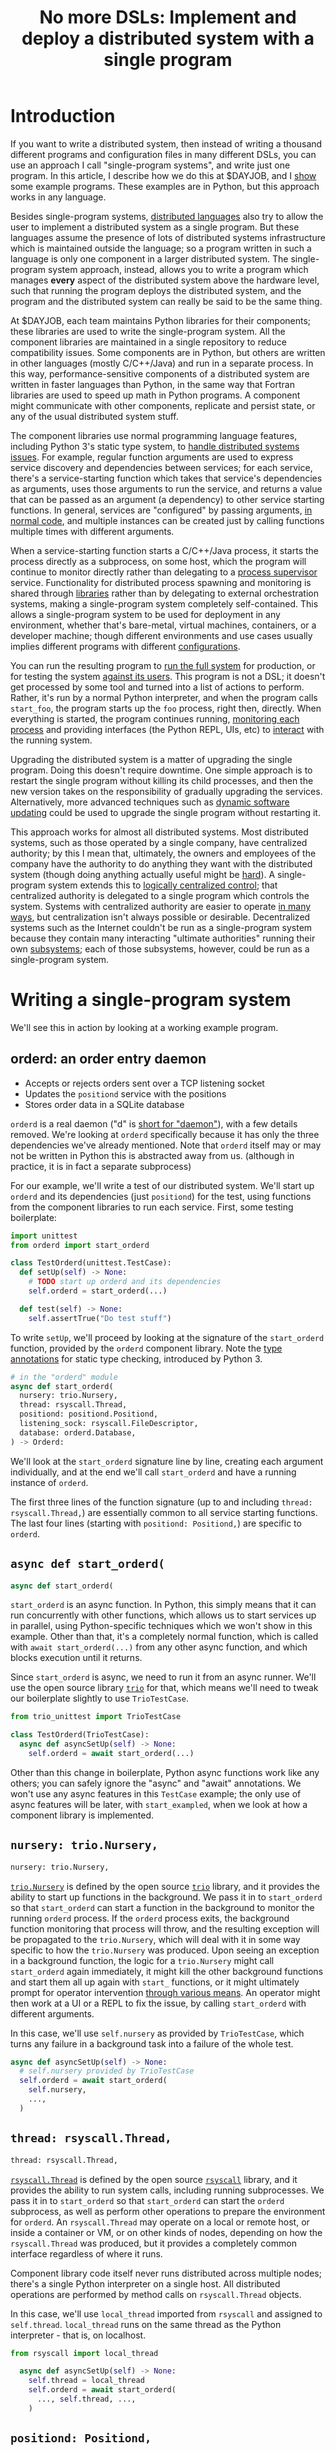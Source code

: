 #+title: No more DSLs: Implement and deploy a distributed system with a single program
#+HTML_HEAD: <style type="text/css">pre.src {background-color: #303030; color: #ffffff;} pre.src-python:before { color: #000000; }</style>
* Introduction
  :PROPERTIES:
  :CUSTOM_ID: introduction
  :END:
If you want to write a distributed system,
then instead of writing a thousand different programs and configuration files in many different DSLs,
you can use an approach I call "single-program systems",
and write just one program.
In this article, I describe how we do this at $DAYJOB,
and I [[http://catern.com/constructive.html][show]] some example programs.
These examples are in Python,
but this approach works in any language.

Besides single-program systems,
[[file:list_singledist.html][distributed languages]] also try to allow the user to
implement a distributed system as a single program.
But these languages assume the presence of lots of distributed systems infrastructure
which is maintained outside the language;
so a program written in such a language is only one component in a larger distributed system.
The single-program system approach, instead,
allows you to write a program which manages *every* aspect of the distributed system above the hardware level,
such that running the program deploys the distributed system,
and the program and the distributed system can really be said to be the same thing.

At $DAYJOB, each team maintains Python libraries for their components;
these libraries are used to write the single-program system.
All the component libraries are maintained in a single repository to reduce compatibility issues.
Some components are in Python,
but others are written in other languages (mostly C/C++/Java)
and run in a separate process.
In this way, performance-sensitive components of a distributed system are written in faster languages than Python,
in the same way that Fortran libraries are used to speed up math in Python programs.
A component might communicate with other components, replicate and persist state,
or any of the usual distributed system stuff.

The component libraries
use normal programming language features, including Python 3's static type system, to [[http://catern.com/progsys.html][handle distributed systems issues]].
For example, regular function arguments are used to express service discovery and dependencies between services;
for each service, there's a service-starting function which takes that service's dependencies as arguments,
uses those arguments to run the service,
and returns a value that can be passed as an argument (a dependency) to other service starting functions.
In general, services are "configured" by passing arguments, [[http://catern.com/config.html][in normal code]],
and multiple instances can be created just by calling functions multiple times with different arguments.

When a service-starting function starts a C/C++/Java process,
it starts the process directly as a subprocess, on some host,
which the program will continue to monitor directly
rather than delegating to a [[http://catern.com/supervisors.html][process supervisor]] service.
Functionality for distributed process spawning and monitoring
is shared through [[http://catern.com/services.html][libraries]] rather than by delegating to external orchestration systems,
making a single-program system completely self-contained.
This allows a single-program system to be used for deployment in any environment,
whether that's bare-metal, virtual machines, containers, or a developer machine;
though different environments and use cases usually implies different programs with different [[http://catern.com/config.html][configurations]].

You can run the resulting program to [[http://catern.com/run.html][run the full system]] for production,
or for testing the system [[http://catern.com/usertests.html][against its users]].
This program is not a DSL;
it doesn't get processed by some tool and turned into a list of actions to perform.
Rather, it's run by a normal Python interpreter,
and when the program calls =start_foo=,
the program starts up the =foo= process, right then, directly.
When everything is started,
the program continues running, [[http://catern.com/supervisors.html][monitoring each process]]
and providing interfaces (the Python REPL, UIs, etc)
to [[http://rsyscall.org/wish/][interact]] with the running system.

Upgrading the distributed system is a matter of upgrading the single program.
Doing this doesn't require downtime.
One simple approach is to restart the single program without killing its child processes,
and then the new version takes on the responsibility of gradually upgrading the services.
Alternatively, more advanced techniques such as [[https://en.wikipedia.org/wiki/Dynamic_software_updating][dynamic software updating]] 
could be used to upgrade the single program without restarting it.

This approach works for almost all distributed systems.
Most distributed systems,
such as those operated by a single company,
have centralized authority;
by this I mean that, ultimately, the owners and employees of the company
have the authority to do anything they want with the distributed system
(though doing anything actually useful might be [[https://www.lesswrong.com/posts/Wa2hASzbxyvutHJff/total-horse-takeover][hard]]).
A single-program system extends this to [[https://www.cs.princeton.edu/courses/archive/fall13/cos597E/papers/sdnhistory.pdf][logically centralized control]];
that centralized authority is delegated to a single program which controls the system.
Systems with centralized authority are easier to operate [[https://en.wikipedia.org/wiki/The_Nature_of_the_Firm][in many ways]],
but centralization isn't always possible or desirable.
Decentralized systems such as the Internet
couldn't be run as a single-program system
because they contain many interacting "ultimate authorities" running their own [[https://en.wikipedia.org/wiki/Autonomous_system_(Internet)][subsystems]];
each of those subsystems, however, could be run as a single-program system.

# Maybe don't use TestCase boilerplate?
# nah I think that's good...
* Writing a single-program system
  :PROPERTIES:
  :CUSTOM_ID: running
  :END:
We'll see this in action by looking at a working example program.
** orderd: an order entry daemon
   :PROPERTIES:
   :CUSTOM_ID: orderd
   :END:
- Accepts or rejects orders sent over a TCP listening socket
- Updates the =positiond= service with the positions
- Stores order data in a SQLite database

=orderd= is a real daemon ("d" is [[https://unix.stackexchange.com/questions/72587/why-do-some-linux-files-have-a-d-suffix][short for "daemon"]]), with a few details removed.
We're looking at =orderd= specifically
because it has only the three dependencies we've already mentioned.
Note that =orderd= itself may or may not be written in Python
this is abstracted away from us.
(although in practice, it is in fact a separate subprocess)

For our example, we'll write a test of our distributed system.
We'll start up =orderd= and its dependencies (just =positiond=) for the test,
using functions from the component libraries to run each service.
First, some testing boilerplate:
#+begin_src python
import unittest
from orderd import start_orderd

class TestOrderd(unittest.TestCase):
  def setUp(self) -> None:
    # TODO start up orderd and its dependencies
    self.orderd = start_orderd(...)

  def test(self) -> None:
    self.assertTrue("Do test stuff")
#+end_src

To write =setUp=,
we'll proceed by looking at the signature of the =start_orderd= function,
provided by the =orderd= component library.
Note the [[https://mypy.readthedocs.io/en/stable/cheat_sheet_py3.html][type annotations]] for static type checking, introduced by Python 3.

#+begin_src python
# in the "orderd" module
async def start_orderd(
  nursery: trio.Nursery,
  thread: rsyscall.Thread,
  positiond: positiond.Positiond,
  listening_sock: rsyscall.FileDescriptor,
  database: orderd.Database,
) -> Orderd:
#+end_src

We'll look at the =start_orderd= signature line by line,
creating each argument individually,
and at the end we'll call =start_orderd= and have a running instance of =orderd=.

The first three lines of the function signature 
(up to and including =thread: rsyscall.Thread,=)
are essentially common to all service starting functions.
The last four lines 
(starting with =positiond: Positiond,=)
are specific to =orderd=.
** =async def start_orderd(=
   :PROPERTIES:
   :CUSTOM_ID: async_def
   :END:
#+begin_src python
async def start_orderd(
#+end_src

=start_orderd= is an async function.
In Python, this simply means that it can run concurrently with other functions,
which allows us to start services up in parallel,
using Python-specific techniques which we won't show in this example.
Other than that, it's a completely normal function,
which is called with =await start_orderd(...)= from any other async function,
and which blocks execution until it returns.

Since =start_orderd= is async, we need to run it from an async runner.
We'll use the open source library [[https://trio.readthedocs.io/][=trio=]] for that,
which means we'll need to tweak our boilerplate slightly to use =TrioTestCase=.

#+begin_src python
from trio_unittest import TrioTestCase

class TestOrderd(TrioTestCase):
  async def asyncSetUp(self) -> None:
    self.orderd = await start_orderd(...)
#+end_src

Other than this change in boilerplate,
Python async functions work like any others;
you can safely ignore the "async" and "await" annotations.
We won't use any async features in this =TestCase= example;
the only use of async features will be later, with =start_exampled=,
when we look at how a component library is implemented.
** =nursery: trio.Nursery,=
   :PROPERTIES:
   :CUSTOM_ID: nursery
   :END:
#+begin_src python
  nursery: trio.Nursery,
#+end_src

[[https://trio.readthedocs.io/en/stable/reference-core.html#trio.Nursery][=trio.Nursery=]] is defined by the open source [[https://trio.readthedocs.io/][=trio=]] library,
and it provides the ability to start up functions in the background.
We pass it in to =start_orderd=
so that =start_orderd= can start a function in the background
to monitor the running =orderd= process.
If the =orderd= process exits, the background function monitoring that process will throw,
and the resulting exception will be propagated to the =trio.Nursery=,
which will deal with it in some way specific to how the =trio.Nursery= was produced.
Upon seeing an exception in a background function,
the logic for a =trio.Nursery= might call =start_orderd= again immediately,
it might kill the other background functions and start them all up again with =start_= functions,
or it might ultimately prompt for operator intervention [[http://rsyscall.org/wish/][through various means]].
An operator might then work at a UI or a REPL to fix the issue,
by calling =start_orderd= with different arguments.

In this case, we'll use =self.nursery= as provided by =TrioTestCase=,
which turns any failure in a background task into a failure of the whole test.

#+begin_src python
  async def asyncSetUp(self) -> None:
    # self.nursery provided by TrioTestCase
    self.orderd = await start_orderd(
      self.nursery,
      ...,
    )
#+end_src
** =thread: rsyscall.Thread,=
   :PROPERTIES:
   :CUSTOM_ID: thread
   :END:
#+begin_src python
  thread: rsyscall.Thread,
#+end_src

[[http://rsyscall.org/rsyscall/][=rsyscall.Thread=]] is defined by the open source [[https://github.com/catern/rsyscall][=rsyscall=]] library,
and it provides the ability to run system calls, including running subprocesses.
We pass it in to =start_orderd=
so that =start_orderd= can start the =orderd= subprocess,
as well as perform other operations to prepare the environment for =orderd=.
An =rsyscall.Thread= may operate on a local or remote host,
or inside a container or VM, or on other kinds of nodes,
depending on how the =rsyscall.Thread= was produced,
but it provides a completely common interface regardless of where it runs.

Component library code itself never runs distributed across multiple nodes;
there's a single Python interpreter on a single host.
All distributed operations are performed by method calls on =rsyscall.Thread= objects.

In this case, we'll use =local_thread= imported from =rsyscall=
and assigned to =self.thread=.
=local_thread= runs on the same thread as the Python interpreter - that is, on localhost.

#+begin_src python
from rsyscall import local_thread

  async def asyncSetUp(self) -> None:
    self.thread = local_thread
    self.orderd = await start_orderd(
      ..., self.thread, ...,
    )
#+end_src
** =positiond: Positiond,=
   :PROPERTIES:
   :CUSTOM_ID: positiond
   :END:
#+begin_src python
  positiond: Positiond,
#+end_src

This is the first =orderd=-specific argument.

=positiond= is a service which =orderd= updates with information about its position.
All the information required to connect to and use =positiond=
is contained in the =Positiond= class.

Since =positiond= is its own service, we need to use =start_positiond= to start it.

#+begin_src python
async def start_positiond(
  nursery: trio.Nursery,
  thread: rsyscall.Thread,
  workdir: rsyscall.Path,
) -> Positiond: ...
#+end_src

The first two arguments are shared with =orderd=.
The third argument, =workdir=, is unique to positiond.
=workdir= is a path in the filesystem that =positiond= will use;
in this case, =positiond= will use it
to store shared memory communication mechanisms and persistent data.

We'll pass a path in a temporary directory in this example.
#+begin_src python
    # Make a temporary directory
    self.tmpdir = await self.thread.mkdtemp()
    self.orderd = await start_orderd(
      ...,
      await start_positiond(self.nursery, self.thread, self.tmpdir/"positiond"),
      ...,
    )
#+end_src
** =database: orderd.Database,=
   :PROPERTIES:
   :CUSTOM_ID: database
   :END:
#+begin_src python
  database: orderd.Database,
#+end_src

This is a completely conventional SQLite database, initialized with the orderd schema.

Here, for a test, we're calling =orderd.Database.make= to make a fresh database, every time.
If we wanted to persist state between runs of =orderd=,
we'd pass in a =orderd.Database= instance from a previous run,
recovered from some known path in the filesystem with =order.Database.recover(path)=.

#+begin_src python
    self.orderd = await start_orderd(
      ...,
      await orderd.Database.make(self.thread, self.tmpdir/"db"),
      ...,
    )
#+end_src
** =listening_sock: FileDescriptor,=
   :PROPERTIES:
   :CUSTOM_ID: listening_sock
   :END:
#+begin_src python
  listening_sock: FileDescriptor,
#+end_src

This is a listening socket,
passed down to the =orderd= subprocess through file descriptor inheritance,
and used to listen for TCP connections.

This is standard Unix socket programming, so we won't go into this in depth;
although note that we create this with =self.thread=,
so that it it's on the same host as =orderd=.

#+begin_src python
  async def asyncSetUp(self) -> None:
    # Make a TCP socket...
    sock = await self.thread.socket(AF.INET, SOCK.STREAM)
    # ...bind to a random port on localhost...
    await sock.bind(await self.thread.ptr(SockaddrIn(0, "127.0.0.1")))
    # ...and start listening.
    await sock.listen(1024)
    self.orderd = await start_orderd(
      ..., sock, ...,
    )
#+end_src

** =) -> Orderd:=
   :PROPERTIES:
   :CUSTOM_ID: return_value
   :END:
#+begin_src python
) -> Orderd:
#+end_src

Like all good component libraries,
=start_orderd= returns an =Orderd= class
which contains all the information required to connect to =Orderd=,
such as an address and port, a shared memory segment, or a path in the filesystem.

=start_orderd=, again like all good component libraries,
will only return when the =orderd= communication mechanisms have been fully created,
and therefore the =Orderd= class can be [[http://0pointer.de/blog/projects/socket-activation.html][immediately used to connect]] to =orderd=.

** Full example
   :PROPERTIES:
   :CUSTOM_ID: full_example
   :END:
Here's the full, working example:
#+begin_src python
class TestOrderd(TrioTestCase):
  async def asyncSetUp(self) -> None:
    # self.nursery provided by TrioTestCase
    self.thread = local_thread
    self.tmpdir = await self.thread.mkdtemp()
    sock = await self.thread.socket(AF.INET, SOCK.STREAM)
    await sock.bind(await self.thread.ptr(SockaddrIn(0, "127.0.0.1")))
    await sock.listen(1024)
    self.orderd = await start_orderd(
      self.nursery, self.thread, 
      await start_positiond(self.nursery, self.thread, self.tmpdir/"positiond")
      await Database.make(self.thread, self.tmpdir/"db"),
      sock,
    )
#+end_src

Then we can proceed to [[http://catern.com/usertests.html][test by running user code]].

* Implementation of component libraries
  :PROPERTIES:
  :CUSTOM_ID: implementation
  :END:
Now we'll step through a working example of how a component library is implemented.
This one shells out to a separate process, =exampled=.

This daemon is packaged and deployed with Nix;
at $DAYJOB we use a proprietary package manager with similar APIs.

Below is the full code for the =exampled= component library,
with comments inline to explain it.
# Going line by line here in comments, rather than by arguments,
# because this is an implementation of an abstraction,
# not just a manipulation of abstractions

#+begin_src python
import nix_rsyscall
import rsyscall
import trio
# a Nix-specific generated module, containing the information required
# to deploy the exampled package; generated by setup.py.
import exampled._nixdep

class Exampled:
    def __init__(self, workdir: rsyscall.Path) -> None:
        self.workdir = workdir

async def start_exampled(
    nursery: trio.Nursery,
    thread: rsyscall.Thread,
    workdir: rsyscall.Path,
) -> Exampled:
    # deploy the exampled package and its dependencies; this doesn't deploy the
    # package for this Python library, but rather the exampled daemon
    package = await nix_rsyscall.deploy(thread, exampled._nixdep.closure)
    # build the command to actually run
    command = package.bin('exampled').args("--verbose", "--do-stuff-fast")
    # make the thread that we'll run that exampled command in;
    # this child_thread is a process under our control, see http://rsyscall.org
    child_thread = await thread.clone()
    # change the CWD of the child thread; CWD is inherited over exec, so it will be used by exampled
    await child_thread.mkdir(workdir)
    await child_thread.chdir(workdir)
    # exec the command in the child thread; this exec helper method returns a monitorable child process object
    child_process = await child_thread.exec(command)
    # monitor the child process in the background; see https://trio.readthedocs.io/
    # we'll get an exception if it exits uncleanly; this is our one use of async features.
    nursery.start_soon(child_process.check)
    # return a class containing exampled's communication mechanisms;
    # it communicates with the world only by creating files under `workdir'
    return Exampled(workdir)
#+end_src
* Conclusion
  :PROPERTIES:
  :CUSTOM_ID: conclusion
  :END:
A single-program system implements an entire distributed system as a single program,
delegating to libraries to share functionality and subprocesses to improve performance.

The alternative is writing many programs and many configuration files in many different DSLs:
Kubernetes, Helm, Terraform, Ansible, systemd, cron jobs,
shell scripts, configuration files in JSON, TOML, YAML, CSV, INI, etc, etc, etc.
I think the advantages of the single-program approach are self-explanatory.

The techniques I use for single-program systems
are explained in greater detail in other articles linked in the introduction.
With those techniques,
and with the open source libraries [[https://github.com/catern/rsyscall][rsyscall]] and [[https://trio.readthedocs.io/][trio]],
anyone can write a single-program system.

If you're interested in working on such systems at $DAYJOB, we're hiring; [[http://catern.com/][email and/or PM me]].
* notes :noexport:
ok so we want the big example section still,
with the concrete code... hmmm....

we'll call it... toplevel?

yeah I still like the name toplevel

so the title can be something like...

Toplevel: A library for running


maybe I should say...

a library and style?

a style... for running distributed systems programmatically

coding standards?
an approach?

a way?
a path?
a paradigm?

paradigm is a bit pretentious

also the existing paper

a pattern???
I like pattern
a pattern for deploying distributed system programmatically

well!
I really am talking about the library of functions here.

I've already explained the pattern

I'm just talking about the library

i'm worried about my explanation style here...

maybe I should have the concrete examples to explain the theory,
instead of going through the dependencies one by one?

MAYBE I should just unite them?

Should I just extend the distributed systems article!??

Yeah! that actually would be good.


hmm it does make the article really long though...

maybe I should just cite it quickly, with the core point of,
expressing dependencies as arguments?
not the further examples of type parametrization and multiple environments?
yeah yeah that seems good.

so I can just reproduce that explanation


okay and so, we can show that we're looking at a test of orderd,
because it's completely self-contained; (a test is traditionally completely self-contained)
we don't have to posit any external hosts or nodes that we'll run orderd on,
we just do it totally self contained.

yeah,
"we could substitute more sophisticated values for thread and nursery here,
to get more sophisticated behaviors".


okay so:
- ???
- dependencies as arguments, link to "type systems for deploying distributed systems"
- ???
- "we'll look at a test because it's self-contained and a clean slate;
   we don't have to assume we have other multiple hosts that we'll use,
   and we don't have to worry about using persistent storage for data storage."
- example with "orderd"

So I guess I won't start by talking about tests;
we'll introduce tests later on as an example.

We'll start with a link to the distributed systems thing.
And also run your system. and code as config...

hmm.

or maybe not? we'll explain it more anecdotally;
at my job we have a library,
built along the lines blah blah,

or, wait. I want to say it concisely.
** post
At $DAYJOB we have 
a sophisticated collection of libraries for running components in our distributed system,
collectively called "integration libraries".
I describe them here as a constructive proof of (link constructive proof post)
the theory I've described elsewhere. (link each word)

- We use it to run our system, which is very important.
- A brief summary of the theory. [blah blah dependencies as arguments]

- The libraries consists of a collection of functions

** thoughts
okay so...
can we just say that we need to run our distributed system?

I mean, do we need to explain why we can't use other things?
maybe we don't need to do that, hm.

yeah I don't think we need this justification section,
which explains why we don't use kubernetes etc
(that can be... underdefined... and let people draw their own conclusions)

oho!
I can link "constructive proof" in the introduction,
to my new constructive proof article!

so no discussion of the justification versus other systems;
we'll just say, it's for running our system,
citing the "run your system" post.

well, kai says we should get to the point quickly.

I guess we can have one sentence about running the system...
at the start?
yeah and include a link to usertests too.

the key important prep is that dependencies are arguments;
we'll inline just that,
then we'll go into the actual example.

right so...

* title :noexport:
come up with a title!

Running a system with types in practice?

okay. so...

"Running a distributed system with "integration libraries""

or...

Running a distributed system programmatically

Infrastructure as code?

what actually is it?

it's an example of everything.

A real example of..

Running a distributed system, in practice

A concrete program which runs a distributed system

Distributed deployment with Python
Practical distributed deployment with Python
Concrete distributed deployment with Python

I should mention Python because that makes it clear these are real programs,
in a real language,
with real libraries.

Deploying a distributed system with Python
Examples of deploying a distributed system with Python
Examples of distributed system deployment with Python

we want to make sure that it's clear that the distributed system is not written in python

Using Python to deploy a distributed system
Examples of using Python to deploy a distributed system
An example of using Python to deploy a distributed system
Concrete usage of Python to deploy a distributed system
Concrete usage of a real language to deploy a distributed system
No more YAML: Using Python to deploy a distributed system


Yeah a tagline might be good

No configs: Using Python to deploy a distributed system

except it's not no configs,
that's what supernet does, it also uses python AFAIK,
the tricky part is...
well it just configures a bunch of services in a haphazard way,
with no guarantee that services are actually correctly configured.

Maybe, using *typed* Python?

Using typed Python to deploy a distributed system correctly
Using richly-typed Python to deploy a distributed system correctly
Using richly-typed Python to deploy a distributed system

hmmmm....

No more DSLs: Using richly-typed Python to deploy a distributed system

yeah that sounds kind of good.
but, we want to be a little more concrete.

like... hmm...

we want to express that it's a concrete example...
but I don't know if that's necessary?

I mean, my previous article was just saying,
use a type system.
and it had a python pseudocode example.

Oh how about:

No more DSLs: Using richly-typed Python to deploy a distributed system directly

well, I mean, that's just what we're doing I guess.
which I've outlined in previous articles, which I'll link...

yeah okay. I mean, this title integrates all those other articles.

and is concrete: this is Python, this is a distributed system.

what about:

Using richly-typed Python to deploy a distributed system directly
Using richly-typed Python to deploy a distributed system directly, no DSLs
Using richly-typed Python to deploy a distributed system directly, without DSLs

No I like the initial little tag, "No more DSLs".

and the article is the constructive proof;
linking to other articles to explain the theory.

okay, so that's a good preliminary title:

No more DSLs: Using richly-typed Python to deploy a distributed system directly

hmm it's kind of long

No DSLs: Using richly-typed Python to deploy a distributed system directly
No DSLs: Using typed Python to deploy a distributed system directly
No DSLs: Using typed Python to deploy a system directly
No more DSLs: Using typed Python to deploy a distributed system directly
No more DSLs: Using typed Python to deploy distributed systems directly
No more DSLs: With typed Python, deploy distributed systems directly
No more DSLs: Using typed Python to deploy distributed systems directly

yes, there we go:

No more DSLs: Using typed Python to deploy distributed systems directly

** explain no more DSLs?
I guess with that little "No more DSLs" tag,
I should maybe explain the alternative to Kubernetes...

that's probably another article yet again.

oh but I can just link the libraries instead of services article!

is there anything in there that isn't part of libraries vs services?

I guess open source exit vs voice, specifically the section about making forking easy,
that services make that hard.

but, still...
it's not just "No more DSLs",
it's also "No more orchestration/deployment services".

which is kind of implied in libraries vs services,
and also in the process superivors article.
yeah I don't think I need to explain that.
it's kind of related to SDN though.
** DONE make small excerpt explaining "direct" as mentioned above
I might have one excerpt though;
in addition to the "typed" paragraph,
I'll talk about "direct".
that should cover it, yeah.

and I can link the supervisors and libraries vs services articles there.

"instead of writing a library to generate configs to configure a service which deploys your services,
write a library to deploy your services."

"instead of making a service to deploy services, write a library to deploy services"
** maybe explain that we deploy on VMs, and so-called "bare metal"?
not containers?

I might mention that in the threads section...
but maybe not...
just might make it a little more explicit that we're mutating the Nix store?

well, we'll just see how beta readers take it.
** for virality
I need to keep "No more DSLs" in the title
* thoughts :noexport:
Should I justify writing a test?

- "we'll look at a test because it's self-contained and a clean slate;
   we don't have to assume we have other multiple hosts that we'll use,
   and we don't have to worry about using persistent storage for data storage."

but maybe not?

well, I don't have to justify it if I make a real example of running it elsewhere after that.

eh it's good enough

* TPS redesign :noexport:
  hey maybe I could merge the iqueue and the database?

  what I could do, maybe...
  is put the JSON after the delta message in the iqueue.

  I'm guessing posdelta won't mind that...

  just, that would be nice because,
  that would get rid of one of the stateful arguments


* TODO note the two advantages of passing dependencies as arguments :noexport:
  startup ordering and service discovery
* more notes :noexport:
maybe we should do the old style with an integration class?

actually the integration class might be confusing.
** TODO real prod example
we should probably have a real prod example though.
that will probably clear things up...

and prevent confusion...
** DONE link libraries vs services, that explains why not to use Kubernetes
link it in the links section, that is
* feedback :noexport:
** boopy
The writeup doesn't have much...
The writeup is kind of just explaining the code, no interpretation
*** formatting issues
White squares???? (fixed with =pre.src-python:before { color: #000000; }=)

Weird framing when you shrink the screen?
** tm007
*** DONE my reaction
it seems like he's concerned about compatibility?

the issues inherent in having this split across multiple libraries?

maybe I can just say there's one library...

or, say that they're maintained in a monorepo?

that might be a more direct way to say it...


okay I think I can add a line in the introduction saying,
"They're maintained in a single repository to reduce compatibility issues."

but this increase compatibility issues with your own components!
but, meh, maybe people are less likely to notice that.
** Logos01
*** my reaction
he's saying I'm not explaining the problem

that sounds kinda like tm007's initial confusion about what the point was

yeah okay that's fair and true.

tm007 was also asking about the domain...

maybe the conclusion should say, this approach is applicable everywhere.
and summarize again the links in the introduction;
maybe rewording them to talk more about the problem.

Logos01 didn't really read it tho...

maybe I should reword the second paragraph to emphasize the purpose first:
To run the system, for production or testing.
yes, that would be perfect.
** nedbat
<nedbat> i'll take a look
> thank you! much obliged, sorry for the repeated message heh. here it is, any feedback is appreciated: http://catern.com/integration.html
<nedbat> i think your introduction could use more of an introduction.
<nedbat> i had to wrap my head around the idea that there are interlinked essays here, and this piece claims to validate the others, but i haven't seen the others yet.
> let me say right away that they aren't necessary context, no need to look at them
<nedbat> that's what i would have thought, but you say this essay's whole point is to support those, sort of.
<nedbat> "First some unittest boilerplate for the test: "  what test? I thought we were starting up services. that could use some connective text.
<nedbat> you say that the async stuff isn't really relevant.  could you literally remove all the async parts, to truly focus on the parts you want to focus on?
<nedbat> "capability" is new to me, and I wonder how important it is to your points.
> (just want to say all this feedback so far is great, thank you)
<nedbat> is your conclusion something like, "Orchestrating services is often done with bash or dockerfiles, but you can use typed Python functions to achieve the same effect, with better testability"?
<nedbat> btw, capabilities might be something you still want to reference, but again you can do it in a way that gives people permission to skip over it if they want
> thanks, I'll just remove capabilities - you're right that it's irrelevant
> just to be clear, is that your understanding of the point of the article?
> ("is your conclusion something like")
<nedbat> catern: that's what I'm getting from it.
> yes, that's (a key of) the conclusion
> key part of*
<nedbat> if you put that statement in the introduction, it will help people understand where you are headed, and why you are showing them this
> yes, I'll definitely work on incorporating that and the rest of this feedback
> thanks again for reading it!
<nedbat> ok! :)
*** my reaction
great feedback, great...
** amogorkon
<amogorkon> catern, i would refrain from using "cute" names, why not full words?
> amogorkon: er, sorry, I don't know what you mean
<amogorkon> "orderd"
<graingert> isn't that a daemon that does orders
<amogorkon> positiond
> amogorkon: ah, I see, thanks for the feedback
<amogorkon> yw
*** my reaction
hmm yeah maybe this is true.

hMmmMMmmmMmmmm yeah it's not immediately familiar to people

so maybe I'll give them other names...

or just call it `order_daemon`

ohHH HmMMMM

they aren't really daemons though because they're running in the foreground... kinda...

hmmmmMMMMm
** corbin simpson
*** my reaction
he seems to not fully comprehend the dependencies-as-arguments approach



maybe I should clarify that there's no distributed Python execution going on?


(but Corbin can't understand anything. so...)


but yeah, definitely I should say that there's no distributed execution.

maybe in the rsyscall.Thread section?
** feep
<feep> catern: I kinda stopped reading because it seemed *inapplicable*
<feep> it seemed like the sort of article I'd read if I was interested in deploying services with python, and ... I'm not

...
<feep> catern: um, you misunderstand me, the problem wasn't the python
<feep> the problem is that I to a first approximation don't care about distributed systems.
> oops, very well
<feep> python probably doesn't put people off fwiw
<feep> or like ... distributed deployment, I guess, to put better
> nah I still think this is a good change
<feep> there's people into that sort of integration stuff, I'm just not one~
> feep: what if I was to include a line along the lines of "this is a new object-capability secure way to write distributed systems, like existing distributed languages such as Erlang and E but supporting any language"
<feep> I'm ... like, the problem isn't that I don't understand the reason why I should think this is cool
<feep> catern: you're just giving me more evidence why I don't find the topic of the article interesting :p
> feep: no no that's fine, you just corrected "I don't care about distributed systems" to "I don't care about distributed deployment", so what if I told you that it's really about the former, than the latter
<feep> oh hm
<feep> hm
<feep> idk, I just sort of bounced off
<feep> hm
<feep> catern: okay, I tentatively grant that this should maybe interest me, I just bounced off the topic around the time you started pulling in python libraries
> yes that's fine, it's kind of oriented towards someone who *does* care about distributed deployment right now, but that's not necessarily good :)
<feep> orient it towards people who care!
<feep> don't try to pivot to people who aren't interested, that kills articles (and browsers, cough firefox cough)
<feep> I feel the right way to do stuff is to fully commit to people who are interested back
*** my reaction
I'm guessing this is the title

and also the repeated mention of Python

maybe I should say, Python isn't important...

oh 
hm
it wasn't the python, it was the distributed deployment.

maybe I need to change the title

Writing distributed systems 

Writing distributed systems with 

Writing distributed systems without DSLs, without 

Write a distributed system as a single richly-typed directly-runnable program

yeah okay, much more focused on writing distributed systems now...
** dbohdan
<dbohdan> catern: Even after rereading, I have questions about your distributed system.  I know it isn't what the article is about, but I am left wanting more context.
> dbohdan: thanks for the feedback about the supervisors, and hmm I'll try and think of a way to deal with the code blocks...
> dbohdan: ah, thanks for the feedback. what questions do you have? and, if you don't mind, could you summarize very briefly your understanding of the article?
> (if you feel you can)
<dbohdan> catern: For example, are there multiple instances of each component in your system?
If there are, how do they interact/are they prevented from interacting?
Is this a something you deploy to physical servers, containers, or some cutting-edge cloud nonsense?
For me the deployment code is left hanging in the air without being able to imagine these things more concretely.
<dbohdan> "Prevented from interacting" is re: your use of SQLite
*** my reaction
great questions!!!

okay, so I should probably say explicitly we use this to deploy to... all three!
physical servers, virtual machines, containers, and cutting-edge cloud nonsense if you want it.

and, multiple instances...
we should express that different instances can be configured for different 
** xkapastel
<xkapastel> i guess the idea is to absorb all those special purpose languages in
to one host language with nice integration between everything
...
<xkapastel> i'm not an expert on writing or anything so i don't want
to boss you around, but what i would do is take this sentence > By
using multiple such libraries together, one can write a distributed
system as a single program, and run that program to run the full
system, for production or for testing the system against its users.
*** my reaction
lol he says this right after I delete "No more DSLs"

okay so I clearly should add some more contrasts

maybe at the end of the introduction?

These techniques allow a distributed system to be treated holistically as a single program.
There are purpose-specific distributed languages which have the same goal,
but they generally depend on substantial amounts of existing infrastructure:
there is no single program you can run to run the distributed system,
you have to deploy large amounts of code and set up nodes.

but such languages assume that their environment is already well-set-up;
that any external services they talk to are guaranteed to be there,
that language runtimes have already been configured on appropriate nodes,
etc.

but such languages assume that they're running in a specifically configured and prepared environment;


The "integration library" approach allows a distributed system to be treated holistically as a single program.
There are purpose-specific distributed languages which have the same goal,
but such languages assume the presence of a great deal of distributed systems infrastructure
that is maintained outside the language.
A program written in such a language is then only one component in a larger distributed system. 
The "integration library" approach allows, instead,
for one to write a program which manages *every* aspect of the distributed system above the hardware level,
such that the program and the distributed system really can be said to be the same thing.



These techniques, instead,
assume nothing about the environment,
and set it up from scratch...


by assuming almost nothing about


These techniques


but such languages assume that they are running on nodes that have already been configured,
and in general 


but they're generally substantially less expansive in their scope 
but they require using a different language,
and they generally are 
and they generally don't handle their own deployment
but they don't work with 
and they 

Collectively, these techniques replace
many services and 
significant 

significant amounts of code 

Collectively, these techniques replace large amounts of distributed system 
** ChoHag
*** my reaction
useless
** koo555
<koo555> catern, well, it says that you use some libs and typed python
to write service wrappers and a "service manager" to configure the sw
you build at your $job ... I had ran a friends homemade "service
manager" configured by yaml for some time ... i've checked out
something similar kinda unix-standard once ... i'm kinda familiar with
the concepts and some user-level usage of init scripts and systemd,
and i'm well aware of struggles for ..lets say ...unifying a
dev env with a production env .... my $dayjob sw is currently managed
by a python configurator/wrapper/generator for a docker stack/swarm
thing ... and i'm aware of the problem of making services wait for
each other, for example .. i reckon this is what "service mesh"
offerings also promise to tackle .. Anyway, generally i'm a fan of
"configuration as code" .. and i can only wish that one day we'll have
a neat declarative way to make something like your sys also
able to manage dockerized services meaningfully .. Your approach
obviously has limits, like, it doesn't actually route the messaging
between your services, and so can't, let's say, hold one service while
another is restarting ..  But the focus on typing is good..
*** my reaction
** sakasama
<sakasama> The examples are intuitive enough. I am unimpressed by the article, however, for a more fundamental reason.
<sakasama> The article is obviously intended to introduce and promote a tool for service management,
but I see no attempt to address the singular most important concern I have with such systems:
what actions are available to an operator when the automated logic fails?
*** my reaction
maybe I should mention REPLs?

UIs? debuggers? other interactive stuff?

yeah clearly I should...

OK I added a note in the nursery section.
I think that may be helpful.
** mzan
*** DSL
<mzan> catern: I will be sincere, the approach can be good (probably) but I think you have a rather confusing exposition style.
<mzan> I don't like the title, because your Python code is in the end another "DSL" one had to master for writing distribuited system.

*** introduction
<mzan> The introduction part is confusing in the begining.
<mzan> It starts making sense from "The integration libraries use normal programming language features, including Python 3's static type system, to handle distributed systems issues. For example, regular function arguments are used to express service discovery and dependencies between services; for each ser..."
<mzan> because one can figure out the scope of the tool.

*** TODO style fixes
<mzan> There are also minor style annoiance like
<mzan> "At $DAYJOB we have a sophisticated collection of libraries called "integration libraries". "
<mzan> You have "library called integration libraries" or you have "integration libraries".
<mzan> "a general-purpose language for running and customizing one distributed system component. "
<mzan> ^ usually one customize and then run a distribuited system.

# partially done, but should rework the first sentence still...
*** summary
<mzan> In the end, if I understood correctly, you are describing a devop tool, using Python as configuration and management language.
<mzan> Because you are using Python, you can code some services directly in Python, and so you can use Python + your tool also for describing directly services and launch them.
<mzan> But many times, you only configure and launch services written in other languages.

*** TODO style
<mzan> A minor detail, about your style, but sentences like these
<mzan> "There are many advantages of this style, but they all lead back to one thing: Being able to run the system flexibly, robustly, in a long-term maintainable way. "
<mzan> IMHO are very irritating...
<mzan> because you mention many advantages, but then you say there is only one, then you list many of them.
<mzan> A simple sentence like "The advantages of this approach are: ..." is better IMHO

*** DONE "style"
<mzan> Also about the style. The title says: "Write a distributed system as a single richly-typed directly-runnable program"
<mzan> ^ but in reality you are mainly configuring a distribuited system using a single program
<mzan> Because the majority of services are standalone applications.
<mzan> From the title it seems you are coding all the parts of the system.

*** DONE running
mzan: yes, that's one approach for sure, though there are others... although I'm not sure if you understand that the program here keeps running, it doesn't stop after "finishing deployment"
<mzan> catern: no, I thought to a single run program

*** TODO title
<mzan> catern: sorry if I can offend you, but I don't like your title.
"No more DSLs: Write a distributed system as a single richly-typed directly-runnable program"
<mzan> "No more DSLs" is a lie
<mzan> "richly-type", eh richly is rendundant, because no one will says "loosely-typed"
<mzan> and "directly-runnable"... are there "indirectly-runnable" programs?
<mzan> Too much adjective
> "No more DSLs" is not a lie, to call this a DSL is wrong and deeply confused
> I say in the article what "directly-runnable" means :)
> fair point about richly-typed though, I might be able to get away with just "typed"
<mzan> catern: maybe are the remote process you start, that are "directly-runnable"
<mzan> but "directly-runnable program" is as saying "a provable proof"
<mzan> "No more DSLs: Write a distributed system as a single richly-typed directly-runnable program"
<mzan> 5 adjectives, too much
<mzan> single, richly, typed, directly, runnable
<mzan> And "types" are not very important in your approach
<mzan> "No more DSLs: write a distributed system as a single, UTF8, commentable, richly-typed, directly-runnable program"
<mzan> Ansible: "No more DSLs: write a distributed system using a simple YAML configuration file"
<mzan> NixOS: "No more DSLs: write a distributed system using a real functional programming language designed exactly for this task"

*** my reaction 2

*** my reaction
ah he doesn't get that the program continues to run!

that's probably a major confusion, indeed...

maybe.. hmm...
maybe I need to talk more about async stuff...

because the fact that it's monitoring the system is maybe what's relevant...

argh, no, I just need to show a real example, I guess.
otherwise it's too unclear!

and that real example could also include some error handling...

no I need to say that the program continues to run early on.
It's kind of implicit in what I'm saying,
but I should say it explicitly.

yeaaaahhhhh hmmmmmmm

oh! I can say it in the same part as I say it's direct!

The resulting program is *direct*.
That is to say, it's not a DSL, and it's not "declarative";
it doesn't get interpreted by some tool and turned into a list of actions to perform.
It's interpreted by regular Python, and when the program calls =start_foo=,
it starts up the =foo= process, then and there.
When everything is started,
the program continue running, [[http://catern.com/supervisors.html][monitoring each process]]
and providing interfaces (the Python REPL, web UIs, etc)
to [[http://rsyscall.org/wish/][interact]] with the running system.

maybe this also answers how we interact with it?

and what about upgrades?

In the simplest design,
when the program starts, so does the distributed system,
and when the program stops, so does the distributed system;
in a deep sense, the program and the distributed system are the same thing.
(Additions to the design allow for upgrading the program without incurring downtime in the distributed system.)

nah...
we shouldn't mention that at all



when the program comes up, 

the lifespan of the distributed system and the lifespan of this program
are the same

Depending on the concrete design,
the running processe
killing the program might kill the running processes,


or it might keep them alive 


and notifying the user
and support 

When we 
** long discussion with sakasama and Corbin
okay so...
they're concerned about the operational aspects.

we got onto the "how do I upgrade it" issue,
which I guess was my own fault...

but anyway, I really need to say, early on, that the program conta
** andyc
see https://old.reddit.com/r/ProgrammingLanguages/comments/nqm6rf/on_the_merits_of_low_hanging_fruit/h0dpyb1/
*** my comment
Edit: To paraphrase your broader point though, you’re saying that this
only works for systems where one entity ultimately controls the entire
system, so for example this wouldn’t work for the internet at large
(but it would work for Google). Yes, that’s true. Two points on
that: 1. I think that applies to most systems, and 2. This is a
general pattern in many places, where there’s a larger “decentralized”
environment containing interacting centrally-controlled individual
entities: Economies contain firms, for example. I (probably) wouldn’t
want to centrally plan the entire economy, but centrally planning a
firm inside the economy is natural - it’s Coase’s theory of the
firm. For the same reasons, my system might interact with other
systems I don’t control, but I’d still want to be able to centrally
control my system - and it’s practical to do so.
*** DONE my reaction
    okay!

    so we're back on the issue of ownership...

    or of... central vs distributed control

    theory of the firm....

    It's important to note the key requirement for this approach:
    A single logical entity who controls/owns the entire syste


    wait no... you could imagine a single global repo declaring the internet,
    and you change the internet by sending PRs there.

    right so you *could* centrally control the internet,
    you just wouldn't want to.

    you *could* use internal markets inside your firm,
    you just wouldn't want to.

    hm

    This logically centralizes the control of the system,
    but that's already the case!

    right right,
    so... we already have logically centralized control (with infrastructure as code),
    we're just getting rid of the DSLs.

    in other systems where we don't already have logically centralized control, like the internet,
    we can't actually use this.
    we'd have to first logically centralize control!

    well okay we don't really have logically centralized control...
    we just have... the *ability* to logically centralize control...
    maybe I should look up how SDN talks about this?
    didn't find anything in the history article...

    It's valuable to distinguish which distributed systems this approach does and does not work for.
    Most distributed systems,
    such as those operated by a single company,
    have centralized authority;
    that is to say, ultimately the company (its owners and employees)
    has the authority to do anything they want to the distributed system;
    even though doing anything actually useful with the system might be [[https://www.lesswrong.com/posts/Wa2hASzbxyvutHJff/total-horse-takeover][hard]].
    A single-program system extends this to [[https://www.cs.princeton.edu/courses/archive/fall13/cos597E/papers/sdnhistory.pdf][logically centralized control]];
    that centralized authority is delegated to a single program which controls the system.
    Systems with centralized authority are easier to operate [[https://en.wikipedia.org/wiki/The_Nature_of_the_Firm][in many ways]],
    but such centralization isn't always possible;
    decentralized systems such as the Internet or the Bittorrent DHT
    contain many interacting subsystems, each with their own ultimate authority,
    so they couldn't be run as a single-program system.


    Other distributed systems are *decentralized*,
    such as the Internet or the [[https://en.wikipedia.org/wiki/Mainline_DHT][Bittorrent DHT]];
    there's no centralized authority over the system that can do anything it wants.
    So, obviously, that authority can't be delegated to a single program;
    the Internet couldn't be run as a single-program system.


    there's no centralized authority over the system that can do anything it wants.
    systems such as the 
    such centralization isn't possible
    
    and harder in others

    Centralized distributed systems interact with each other
    in the larger decentralized distributed system of the internet;
    
    
    benefitting from easier coordin
    the centralized distributed systems benefit from easier coordination with internal components,
    similar to how firms interacting in the larger decentralized economy,
    while avoiding internal transaction costs by being [[https://en.wikipedia.org/wiki/The_Nature_of_the_Firm][internally centrally planned]].



    So obviously
    There's no 
    There, a single-program system won't 

    To move to a single-program system is to create logically centralized control;
    that's a small 
change from a morally centralized control,
    to logically centralized point of control.

    have a logically centralized point of control - even if that isn't 
    A *decentralized* distributed system,
    such as the internet,
    has no central point of control.
** DONE the upgrade problem
   okay, people seem really preoccupied with this.

   I guess I gotta talk about this.
*** section
    Upgrading the distributed system is a matter of upgrading the single program.
    Doing this doesn't require downtime;
    one simple approach is to restart the single program without killing its child processes,
    and then the new version takes on the responsibility of gradually upgrading the child processes.
    More advanced techniques are applicable, too,
    such as [[https://en.wikipedia.org/wiki/Dynamic_software_updating][dynamic software updating]],
    to upgrade the single program without restarting it.
** HN comments
*** "this isn't distributed"
    huh???
*** this ignores all the other complexities of building a distributed system
    hm...

    maybe I should mention some of this???

I could say...
** lcapaldo
I found this interesting (along with a lot of the related posts and
others on the site) but it felt like it was being presented as an
alternative to something, but I had a hard time figuring out what that
something was. DSLs seems vague. I think I finally got the idea from
noticing the punny file name “caternetes.html”. The DSLs being
referred to are at least in part things like k8s configurations or
terraform etc.? Is that the idea? Analogously to the the post about
writing code not configuration?
*** mmmm
okay yeah fine,
let's stick something in the conclusion about what we're replacing.

terraform, kubernetes, etc...

hmm...
"DSLs seems vague"
maybe we can firm it up a bit even in the introduction?

I don't want to create ego threat at the beginning...

I think mentioning it in the conclusion is definitely better...

What are the DSLs that this replaces?
Kubernetes, Helm, Terraform, Ansible, systemd, cron jobs, shell scripts, configuration files in JSON, TOML, YAML, etc, etc.



* TODO HMmMmMm                                                     :noexport:
these people are not following my explanation of it as,
a framework for writing distributed systems.

maybe...
I shouldn't even talk about integration libraries?
perhaps I should just...
talk about it as an approach to writing a distributed system?
and just say, there are libraries for each service?

yeah that might be a good rework...

I can emphasize that this is regular Python code,
which forms a program,
which runs a distributed system...

or, maybe, emphasize that this is running with regular CPython.

but I need an approach name
** DONE approach name
I like "direct-style" but it's long

direct-style distributed systems

that's kind of not right though,
because... direct-style would be... directly accessing remote resources

well that's exactly what I'm doing actually.
just using subprocesses as optimizations...

direct-style distributed systems

hmmmmmmmmm

it's kind of like distributed languages...

central planning...

theory of the firm...

transaction costs to being distributed...

here is how to centrally plan a distributed system

central planning for distributed systems

No more DSLs: How to centrally plan a distributed system

software defined networking?

which are centrally planned networks...

software defined systems...?

I could mention SDN.

This is reminiscent of [[https://www.cs.princeton.edu/courses/archive/fall13/cos597E/papers/sdnhistory.pdf][SDN]],
which centrally controls the packet forwarding decisions made across many routers in a network,
although SDN is restricted to controlling networks.

blah...
maybe.. mebbee... i won't...
rework it...?

no, I have to. I have to come up with a name!!!

software-defined systems? SDS...

infrastructure as code...
that one sucks...

screw it!! direct-style!!

that's what I want to say!

direct-style systems.

direct-style... configuration.

direct-style systems...

I'll just say direct style

or... "direct systems"?

"direct deployment".

"central deployment"

it's not just central planning, too.
planning implies declarative
this is direct.
it's central doing.

central, direct, running.

direct-style system implementation

a distributed system in a single program...

single-program systems.

aha. single-program systems...

hmm, that's confusing too though...

toplevel systems...

"single-main systems" would be wrong since there are subprocesses with their own main...

"system toplevel" is what this program is.

single-toplevel systems

centrally programmed systems

centrally-defined systems

centrally-planned systems.

defined and planned are both confusing though because it's not planned!!

centralized systems...

not right either.

centrally is confusing, too, because it implies "centralized" as opposed to "distributed",
which might confuse people into thinking this has stuff to do with centralization...

single-program systems...

it's kind of catchy I guess...

and it does encapsulate what I'm going for, I guess...

yeah okay...
** new opening
Given a collection of component libraries,
one can write a distributed system as a single richly-typed program in a general-purpose language,
and run that program to [[http://catern.com/run.html][run the full system]],
for production or for testing the system [[http://catern.com/usertests.html][against its users]].
In this article, I describe the approach used to do this at $DAYJOB.
Although $DAYJOB's component libraries and single-program systems are proprietary,
they're built with open source libraries
which can be used today by anyone.
We write these libraries in Python because of its wide use,
but this approach is in no way tied to Python,
and this article should be comprehensible and useful to anyone interested in distributed systems.

First, each team at $DAYJOB maintains libraries for their components.
Some components are in Python,
but others are written in other languages (mostly C/C++/Java)
and run in a separate process.
In this way, performance-sensitive components of a distributed system can be written in faster languages than Python,
in the same way that a Fortran library can be used to accelerate math in Python programs.
All the component libraries are maintained in a single repository to reduce compatibility issues.





First,


and specific to the proprietary components in $DAYJOB's distributed system,





Components can be shared between systems in libraries,
allowing an entire faimily of programs to be written.
*** making it clear that multiple programs are created out of these libraries?
*** component libraries
SUCH a vastly better term!
*** alternative final introduction paragraph
This approach works for distributed systems with a single ultimate authority,
such as the organization operating the system,
not for systems with no central authority such as the Internet.
In a single-program system,
the single authority is delegated to a single progrm.
** even mentioning $DAYJOB
maybe I shouldn't?

it's maybe not positive...
except I guess it is useful to mention...

(I should really just do the controller thing at $DAYJOB first)
** subprocesses
One important thing is that regular commands are valid accelerated subprocesses... Components...
We rely on them to function in a distributed manner quickly.

using the nix-store binary for deployment is an example here
** things single-program systems already gives you/has for free (fuzzy)
- being able to run your system gives you the ability to avoid all the bad things listed in run.html
- usertests.html
- being self-contained means you can run anywhere without other teams breaking you, and without the need for further integration
  (!! that's a key point! the integration team will handle integrating, and remove the need for teams to do further integration work,
  with new daemons...)
  (that is - you don't need to port a daemon to run in a new place, and you can't be broken by service changse)
** enhancements/advantages/things one can build with single-program systems (fuzzy)
- linter
- a single coding style for diverse services
- typed interfaces for executables to make service-starting functions easier to write/generated,
  possibly incorporated with standard libraries;
  possibly you write the typed service-starting function interface and it generates your executable's main...
  but no, going from the executable first is more Flexible...
  but also harder to modify...
- remote execution of functions;
  maybe you just call into libraries from threads,
  perfect embrace of no-configuration, only code.
  (but what does that give you? well, see config.html)
- automatic post selection and load balancing
- service starting interface search
- maybe sandboxing instead of linting
- one box acting as init for other boxes (bringing them up and controlling them, fully)
